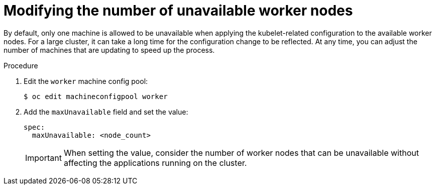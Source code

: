 // Module included in the following assemblies:
//
// * post_installation_configuration/node-tasks.adoc

:_mod-docs-content-type: PROCEDURE
[id="modify-unavailable-workers_{context}"]
= Modifying the number of unavailable worker nodes

By default, only one machine is allowed to be unavailable when applying the kubelet-related configuration to the available worker nodes. For a large cluster, it can take a long time for the configuration change to be reflected. At any time, you can adjust the number of machines that are updating to speed up the process.

.Procedure

. Edit the `worker` machine config pool:
+
[source,terminal]
----
$ oc edit machineconfigpool worker
----

. Add the `maxUnavailable` field and set the value:
+
[source,yaml]
----
spec:
  maxUnavailable: <node_count>
----
+
[IMPORTANT]
====
When setting the value, consider the number of worker nodes that can be
unavailable without affecting the applications running on the cluster.
====
